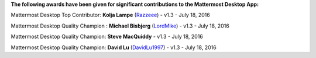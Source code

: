 **The following awards have been given for significant contributions to the Mattermost Desktop App:**

Mattermost Desktop Top Contributor: **Kolja Lampe** (`Razzeee <https://github.com/Razzeee>`_) - v1.3 - July 18, 2016

Mattermost Desktop Quality Champion : **Michael Bisbjerg** (`LordMike <https://github.com/LordMike>`_) - v1.3 - July 18, 2016

Mattermost Desktop Quality Champion: **Steve MacQuiddy** - v1.3 - July 18, 2016

Mattermost Desktop Quality Champion: **David Lu** (`DavidLu1997 <https://github.com/DavidLu1997>`_) - v1.3 - July 18, 2016

